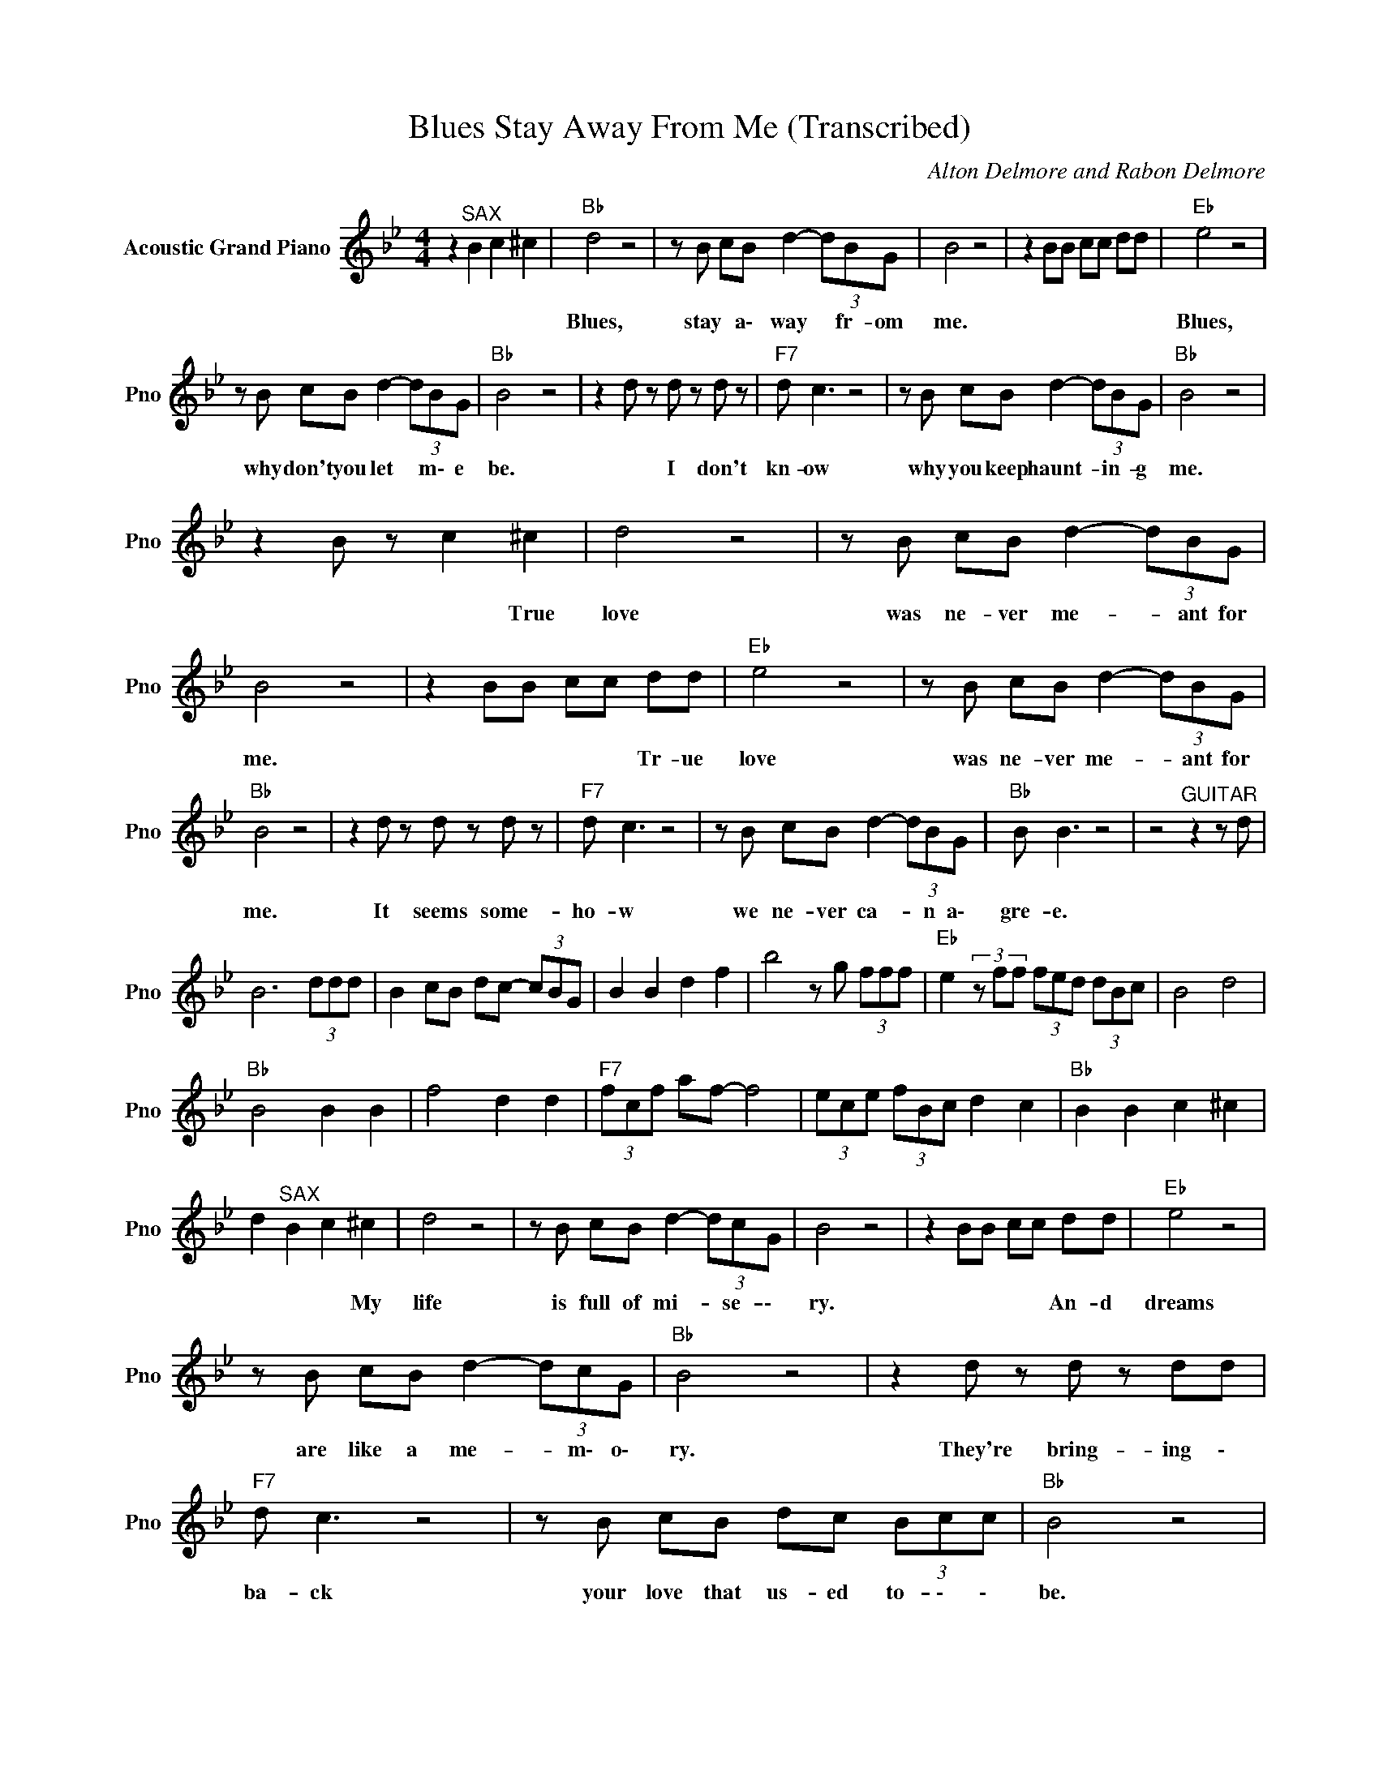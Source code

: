 X:1
T:Blues Stay Away From Me (Transcribed)
C:Alton Delmore and Rabon Delmore
Z:All Rights Reserved
L:1/8
M:4/4
K:Bb
V:1 treble nm="Acoustic Grand Piano" snm="Pno"
%%MIDI channel 4
%%MIDI program 0
V:1
 z2"^SAX" B2 c2 ^c2 |"Bb " d4 z4 | z B cB d2- (3dBG | B4 z4 | z2 BB cc dd |"Eb " e4 z4 | %6
w: |Blues,|stay * a\- way * fr- om|me.||Blues,|
 z B cB d2- (3dBG |"Bb " B4 z4 | z2 d z d z d z |"F7" d c3 z4 | z B cB d2- (3dBG |"Bb " B4 z4 | %12
w: why don't you let * m\- e|be.|* I don't|kn- ow|why you keep haunt- * in- g|me.|
 z2 B z c2 ^c2 | d4 z4 | z B cB d2- (3dBG | B4 z4 | z2 BB cc dd |"Eb " e4 z4 | z B cB d2- (3dBG | %19
w: * * True|love|was ne- ver me- * ant for|me.|* * * * Tr- ue|love|was ne- ver me- * ant for|
"Bb " B4 z4 | z2 d z d z d z |"F7" d c3 z4 | z B cB d2- (3dBG |"Bb " B B3 z4 | z4"^GUITAR" z2 z d | %25
w: me.|It seems some-|ho- w|we ne- ver ca- * n a\-|gre- e.||
 B6 (3ddd | B2 cB dc- (3cBG | B2 B2 d2 f2 | b4 z g (3fff |"Eb " e2(3zff (3fed (3dBc | B4 d4 | %31
w: ||||||
"Bb " B4 B2 B2 | f4 d2 d2 |"F7" (3fcf af- f4 | (3ece (3fBc d2 c2 |"Bb " B2 B2 c2 ^c2 | %36
w: |||||
 d2"^SAX" B2 c2 ^c2 | d4 z4 | z B cB d2- (3dcG | B4 z4 | z2 BB cc dd |"Eb " e4 z4 | %42
w: * * * My|life|is full of mi- * se- \-|ry.|* * * * An- d|dreams|
 z B cB d2- (3dcG |"Bb " B4 z4 | z2 d z d z dd |"F7" d c3 z4 | z B cB dc (3Bcc |"Bb " B4 z4 | %48
w: are like a me- * m\- o\-|ry.|They're bring- ing \-|ba- ck|your love that us- ed to- \- \-|be.|
 z2 B2 c2 ^c2 | d4 z4 | z B cB d2- (3dBG | B B3 z4 | z2 BB cc dd |"Eb " e4 z4 | z B cB d2- (3dBG | %55
w: * * Tear-|drops,|so ma- ny I * ca- n't|se- e.|* * * * An- d|years|don't mean a thi- * ng to|
"Bb " B B3 z4 | z2 d z d z d z |"F7" d c3 z4 | z B cB dc B/c/(3B/F/G/ |"Bb " B2 FF =EE _EE | D8 |] %61
w: m\- e.|But time goes|b\- y|and still I can't be * * * * *|free. * * * * * *||

